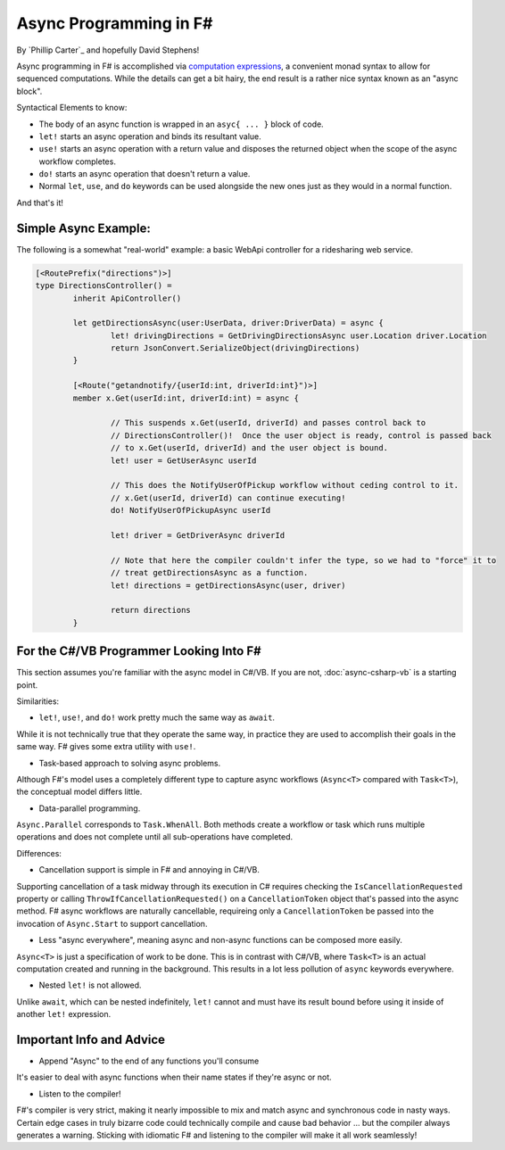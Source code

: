 Async Programming in F#
=======================
By `Phillip Carter`_ and hopefully David Stephens!

Async programming in F# is accomplished via `computation expressions`_, a convenient monad syntax to allow for sequenced computations.  While the details can get a bit hairy, the end result is a rather nice syntax known as an "async block".

.. _`computation expressions`: https://msdn.microsoft.com/en-us/library/dd233182.aspx

Syntactical Elements to know:

* The body of an async function is wrapped in an ``asyc{ ... }`` block of code.
* ``let!`` starts an async operation and binds its resultant value.
* ``use!`` starts an async operation with a return value and disposes the returned object when the scope of the async workflow completes.
* ``do!`` starts an async operation that doesn't return a value.
* Normal ``let``, ``use``, and ``do`` keywords can be used alongside the new ones just as they would in a normal function.

And that's it!

Simple Async Example:
---------------------

The following is a somewhat "real-world" example: a basic WebApi controller for a ridesharing web service.

.. code-block:: f#

	[<RoutePrefix("directions")>]
	type DirectionsController() = 
		inherit ApiController()

		let getDirectionsAsync(user:UserData, driver:DriverData) = async {			
			let! drivingDirections = GetDrivingDirectionsAsync user.Location driver.Location
			return JsonConvert.SerializeObject(drivingDirections)
		}
		
		[<Route("getandnotify/{userId:int, driverId:int}")>]
		member x.Get(userId:int, driverId:int) = async {
		
			// This suspends x.Get(userId, driverId) and passes control back to
			// DirectionsController()!  Once the user object is ready, control is passed back
			// to x.Get(userId, driverId) and the user object is bound.
			let! user = GetUserAsync userId
			
			// This does the NotifyUserOfPickup workflow without ceding control to it.
			// x.Get(userId, driverId) can continue executing!
			do! NotifyUserOfPickupAsync userId
			
			let! driver = GetDriverAsync driverId
			
			// Note that here the compiler couldn't infer the type, so we had to "force" it to
			// treat getDirectionsAsync as a function.
			let! directions = getDirectionsAsync(user, driver)
			
			return directions
		}
		
For the C#/VB Programmer Looking Into F#
----------------------------------------

This section assumes you're familiar with the async model in C#/VB.  If you are not, :doc:`async-csharp-vb` is a starting point.

Similarities:

* ``let!``, ``use!``, and ``do!`` work pretty much the same way as ``await``.

While it is not technically true that they operate the same way, in practice they are used to accomplish their goals in the same way.  F# gives some extra utility with ``use!``.

* Task-based approach to solving async problems.

Although F#'s model uses a completely different type to capture async workflows (``Async<T>`` compared with ``Task<T>``), the conceptual model differs little.

* Data-parallel programming.

``Async.Parallel`` corresponds to ``Task.WhenAll``.  Both methods create a workflow or task which runs multiple operations and does not complete until all sub-operations have completed.

Differences:

* Cancellation support is simple in F# and annoying in C#/VB.

Supporting cancellation of a task midway through its execution in C# requires checking the ``IsCancellationRequested`` property or calling ``ThrowIfCancellationRequested()`` on a ``CancellationToken`` object that's passed into the async method.  F# async workflows are naturally cancellable, requireing only a ``CancellationToken`` be passed into the invocation of ``Async.Start`` to support cancellation.

* Less "async everywhere", meaning async and non-async functions can be composed more easily.

``Async<T>`` is just a specification of work to be done.  This is in contrast with C#/VB, where ``Task<T>`` is an actual computation created and running in the background.  This results in a lot less pollution of ``async`` keywords everywhere.

* Nested ``let!`` is not allowed.

Unlike ``await``, which can be nested indefinitely, ``let!`` cannot and must have its result bound before using it inside of another ``let!`` expression.
		
Important Info and Advice
-------------------------

* Append "Async" to the end of any functions you'll consume

It's easier to deal with async functions when their name states if they're async or not.

* Listen to the compiler!

F#'s compiler is very strict, making it nearly impossible to mix and match async and synchronous code in nasty ways.  Certain edge cases in truly bizarre code could technically compile and cause bad behavior ... but the compiler always generates a warning.  Sticking with idiomatic F# and listening to the compiler will make it all work seamlessly!
